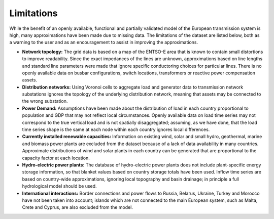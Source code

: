 ..
  SPDX-FileCopyrightText: 2019-2022 The PyPSA-Eur Authors

  SPDX-License-Identifier: CC-BY-4.0

##########################################
Limitations
##########################################


While the benefit of an openly available, functional and partially validated
model of the European transmission system is high, many approximations have
been made due to missing data.
The limitations of the dataset are listed below,
both as a warning to the user and as an encouragement to assist in
improving the approximations.

- **Network topology:**
  The grid data is based on a map of the ENTSO-E area that is known
  to contain small distortions to improve readability. Since the exact impedances
  of the lines are unknown, approximations based on line lengths and standard
  line parameters were made that ignore specific conductoring choices for
  particular lines. There is no openly available data on busbar configurations, switch
  locations, transformers or reactive power compensation assets.

- **Distribution networks:**
  Using Voronoi cells to aggregate load and generator data to transmission
  network substations ignores the topology of the underlying distribution network,
  meaning that assets may be connected to the wrong substation.

- **Power Demand:**
  Assumptions
  have been made about the distribution of load in each country proportional to
  population and GDP that may not reflect local circumstances.
  Openly available
  data on load time series may not correspond to the true vertical load and is
  not spatially disaggregated; assuming, as we have done, that the load time series
  shape is the same at each node within each country ignores local differences.

- **Currently installed renewable capacities:**
  Information on existing wind, solar and small hydro, geothermal, marine and
  biomass power plants are excluded from the dataset because of a lack of data
  availability in many countries. Approximate distributions of wind and solar
  plants in each country can be generated that are proportional to the capacity
  factor at each location.

- **Hydro-electric power plants:**
  The database of hydro-electric power plants does not include plant-specific
  energy storage information, so that blanket values based on country storage
  totals have been used. Inflow time series are based on country-wide approximations,
  ignoring local topography and basin drainage; in principle a full
  hydrological model should be used.

- **International interactions:**
  Border connections and power flows to Russia,
  Belarus, Ukraine, Turkey and Morocco have not been taken into account;
  islands which are not connected to the main European system, such as Malta,
  Crete and Cyprus, are also excluded from the model.
